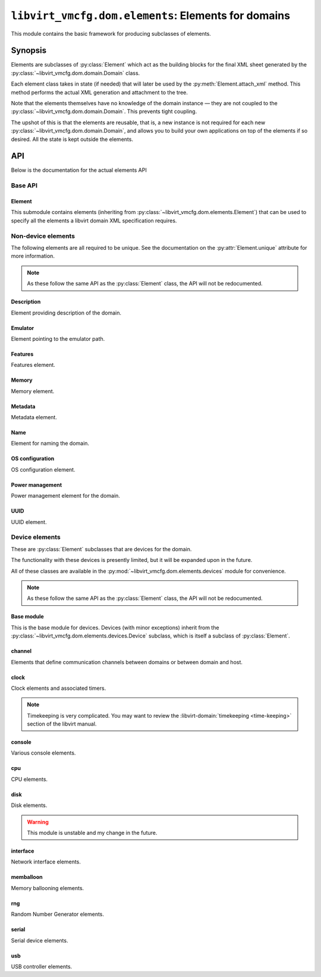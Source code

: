 ****************************************************
``libvirt_vmcfg.dom.elements``: Elements for domains
****************************************************
.. py:module:: libvirt_vmcfg.dom.elements

This module contains the basic framework for producing subclasses of elements.

########
Synopsis
########
Elements are subclasses of :py:class:`Element` which act as the building blocks
for the final XML sheet generated by the
:py:class:`~libvirt_vmcfg.dom.domain.Domain` class.

Each element class takes in state (if needed) that will later be used by the
:py:meth:`Element.attach_xml` method. This method performs the actual XML
generation and attachment to the tree.

Note that the elements themselves have no knowledge of the domain instance —
they are not coupled to the :py:class:`~libvirt_vmcfg.dom.domain.Domain`. This
prevents tight coupling.

The upshot of this is that the elements are reusable, that is, a new instance
is not required for each new :py:class:`~libvirt_vmcfg.dom.domain.Domain`, and
allows you to build your own applications on top of the elements if so desired.
All the state is kept outside the elements.

###
API
###
Below is the documentation for the actual elements API

========
Base API
========

-------
Element
-------
.. py:class:: Element

   :synopsis: The base element class. This class is partially abstract.

   .. py:attribute:: unique
      :type: bool
      :value: False

      Determines whether only one element of this **exact** type should be
      allowed. Subclasses of this element will not count as unique, only the
      exact type of the class.

      .. warning:: It is best to set this explicitly ``True`` or ``False``, and
                   not rely on inherited behaviour.

   .. py:method:: bool_to_str(val: bool) -> str
      :staticmethod:

      :param bool val: Value to convert to a string.
      :return: A string containing ``"yes"`` if ``val`` is ``True``, otherwise
               ``"no"``.

      Internal method for use by subclasses to convert a boolean value into a
      ``"yes"`` or ``"no"`` string, as used ubiquitiously by libvirt.

   .. py:method:: node_find_or_create(_root: etree._Element, _name: str, \
                                      **kwargs: Any) -> lxml.etree._Element

      :param lxml.etree._Element _root: root node to search or attach element
                                        to.
      :param str _name: name of the node to search for, or create if not found.
      :param \**kwargs: passed to :py:func:`~lxml.etree.SubElement` if the
                        node is not found.

      Internal method for finding or creating a given element. This is usually
      used for finding a node to attach other elements onto, such as the
      ``<devices>`` tag.

      The parameters are prefixed with underscores to prevent conflict with any
      keyword arguments passed on to :py:func:`~lxml.etree.SubElement`.

   .. py:method:: attach_xml(root: lxml.etree._Element) -> \
                             Sequence[lxml.etree._Element]
      :abstractmethod:

      :param lxml.etree._Element root: root node to attach elements to.
      :return: A :py:class:`~python.typing.Sequence` that is either empty or
               contains :py:class:`lxml.etree._Element` instances. These are
               the elements attached to the tree whose root is referenced by
               the ``root`` parameter.

      Attach XML node or nodes to the given root node referenced by ``root``.
      The nodes unique to this given element should be returned in this list,
      for later cleanup if :py:meth:`~libvirt_vmcfg.dom.Domain.detach_element`
      is called.

   .. py:method:: detach_xml(tags: Sequence[lxml.etree._Element]) -> None

      :param Sequence[lxml.etree._Element] tags: Tags to remove.

      Detaches the given XML nodes from the root of the tree deduced from the
      tags themselves. For simple elements, you usually do not need to override
      this method, as the behaviour does the right thing for you.

This submodule contains elements (inheriting from
:py:class:`~libvirt_vmcfg.dom.elements.Element`) that can be used to specify
all the elements a libvirt domain XML specification requires.

===================
Non-device elements
===================
The following elements are all required to be unique. See the documentation on
the :py:attr:`Element.unique` attribute for more information.

.. note:: As these follow the same API as the :py:class:`Element` class, the
          API will not be redocumented.

-----------
Description
-----------
.. py:module:: libvirt_vmcfg.dom.elements.description

Element providing description of the domain.

.. py:class:: Description(description: str)

   :synopsis: Free-form textual description of the domain
   :param str description: Free-form textual description, may include line
                           breaks.

--------
Emulator
--------
.. py:module:: libvirt_vmcfg.dom.elements.emulator

Element pointing to the emulator path.

.. todo:: Some way to get the path from the host? Document that?

.. py:class:: Emulator(emulator_path: str)

   :synopsis: Path to the emulator executable on the host
   :param str emulator_path: Path to the emulator being used. This is
                             operating system-and machine dependent.

   .. note:: ``/usr/bin/qemu-system-x86_64`` is likely a good choice for x86_64
             hosts.

--------
Features
--------
.. py:module:: libvirt_vmcfg.dom.elements.features

Features element.

.. todo:: Needs more features and configurability.

.. py:class:: FeaturesSimple(**kwargs: Optional[bool])

   :synopsis: build the ``<features>`` block for the domain.

   :param Optional[bool] \**kwargs: A list of tags to include.

   A builder for simple feature lists (like for x86).

.. py:class:: X86Features(acpi: bool = True, apic: bool = True)

   :synopsis: Wrapper around :py:class:`FeaturesSimple` for common x86
              architecture features.
   :param bool acpi: Whether or not to enable
                     :wikipedia-en:`ACPI <Advanced Configuration and Power
                     Interface>` in the domain. You probably want to enable
                     this.
   :param bool apic: Whether or not to enable the
                     :wikipedia-en:`APIC <Advanced Programmable Interrupt
                     Controller>` in the domain. You probably want to leave
                     this enabled.

   Features to enable for x86 domains. You probably want this if you're using
   an x86 or x86_64 domain.

------
Memory
------
.. py:module:: libvirt_vmcfg.dom.elements.memory

Memory element.

.. todo:: NUMA pinning

.. py:class:: Memory(memory: int, current_memory: Optional[int] = None)

   :synopsis: Set the amount of memory in the domain.

   :param int memory: Amount of total memory for the domain, in kilobytes.
   :param Optional[int] current_memory: Amount of memory to start the domain
                                        with. If ``None``, will default to
                                        the value in ``memory``.

   This element sets the amount of memory in the domain. ``memory`` sets the
   maximum amount of memory in the domain. ``current_memory``, if set, will
   set the amount of memory the domain will start with. This is generally only
   useful in conjunction with memory ballooning; see also the
   :py:class:`~libvirt_vmcfg.dom.elements.devices.memballoon.VirtIOMemballoon`
   element.

--------
Metadata
--------
.. py:module:: libvirt_vmcfg.dom.elements.metadata

Metadata element.

.. todo:: There has to be a better way.

.. py:class:: Metadata(metadata: lxml.etree._Element)

   :synopsis: Set the domain's metadata tags.

   :param lxml.etree._Element metadata: The root element to attach as metadata.
                                        The root should have the name
                                        "metadata" and no attributes.

   This sets arbitrary metadata on the domain. The passed-in metadata is not
   processed at all by this class.

----
Name
----
.. py:module:: libvirt_vmcfg.dom.elements.name

Element for naming the domain.

.. py:class:: Name(name: str)

   :synopsis: Set the name of the domain.

   :param str name: The name of the domain.

   This is a required element for a domain.

----------------
OS configuration
----------------
.. py:module:: libvirt_vmcfg.dom.elements.osconfig

OS configuration element.

.. todo:: More hypervisors.

.. py:class:: QemuOSConfig(arch: str, machine: str, type: \
                           VirtTypes, boot_dev_order: \
                           Optional[Sequence[str]] = None)

   :synopsis: The element specifying the ``<os>`` block of the domain
              configuration for Qemu/KVM domains.

   :param str arch: The architecture of the machine. Only ``"x86"`` or
                    ``"x86_64"`` are presently supported.
   :param str machine: The machine type this will be running on. This is
                       hypervisor specific. ``"q35"`` is a good choice for x86
                       VirtIO domains.
   :param Optional[Sequence[str]] boot_dev_order: The boot order passed to the
                                                  hypervisor.

   This element is required for all Qemu/KVM domains.

----------------
Power management
----------------
.. py:module:: libvirt_vmcfg.dom.elements.power_management

Power management element for the domain.

.. py:class:: PowerManagement(suspend_to_mem: bool = False, \
                              suspend_to_disk: bool = False)

   :synopsis: Element specifying power management parameters of the domain.

   :param bool suspend_to_mem: Enable suspending to memory for this domain.
   :param bool suspend_to_disk: Enable suspending to disk for this domain.

   This element controls advertisement of the ability to suspend to the domain.
   Note the domain can choose to circumvent this setting regardless.

   .. note:: This element is Qemu specific.

----
UUID
----
.. py:module:: libvirt_vmcfg.dom.elements.uuid

UUID element.

.. py:class:: DomainUUID(uuid: Union[UUID, str])

   :synopsis: Set the domain UUID.

   :param Union[UUID, str] uuid: The UUID to use for the domain. May be a
                                 :py:class:`python:uuid.UUID` instance, or a
                                 string.

   Specifies the domain UUID.

   .. note:: The UUID is checked for validity if a string is passed in.

===============
Device elements
===============
.. _unique: :py:attr:`libvirt_vmcfg.dom.elements.Element.unique`

These are :py:class:`Element` subclasses that are devices for the domain.

The functionality with these devices is presently limited, but it will be
expanded upon in the future.

All of these classes are available in the
:py:mod:`~libvirt_vmcfg.dom.elements.devices` module for convenience.

.. note:: As these follow the same API as the :py:class:`Element` class, the
          API will not be redocumented.

-----------
Base module
-----------
.. py:module:: libvirt_vmcfg.dom.elements.devices

This is the base module for devices. Devices (with minor exceptions) inherit
from the :py:class:`~libvirt_vmcfg.dom.elements.devices.Device` subclass, which
is itself a subclass of :py:class:`Element`.

.. py:class:: libvirt_vmcfg.dom.elements.devices.Device

   :synopsis: The root of (most) devices.

   This special class helps with cleanup of the ``<device>`` node if nothing is
   in it any longer. There are helper functions to facilitate this. Otherwise,
   it's identical to :py:class:`Element`.

   .. py:method:: get_devices_tag(root: lxml.etree._Element) -> \
                                  lxml.etree._Element

      :param lxml.etree._Element root: Root node to get or create the devices
                                       tag from.
      :return: An :py:class:`~lxml.etree._Element` containing the device node.

      Find and return the first ``<device>`` XML node encountered from the
      given root. If it is not found, it is created.

   .. py:method:: detach_xml(tags: Sequence[lxml.etree._Element]) -> None

      :param Sequence[lxml.etree._Element] tags: A sequence of tags to delete.

      This function does the cleanup of the device tag after removing the tags
      in the list, if required. All tags passed into this function must belong
      to the same root, which is derived from the first tag passed in.

-------
channel
-------
.. py:module:: libvirt_vmcfg.dom.elements.devices.channel

Elements that define communication channels between domains or between domain
and host.

.. todo:: More channel types, configuration.

.. py:class:: QemuAgentChannel

   :synopsis: Device enabling the Qemu agent channel for guest-to-host
              communication. Recommended for Qemu domains.

   .. note:: This element is `unique`_. Only one instance of this type can
             exist in a given :py:class:`~libvirt_vmcfg.dom.domain.Domain`.

-----
clock
-----
.. py:module:: libvirt_vmcfg.dom.elements.devices.clock

Clock elements and associated timers.

.. note:: Timekeeping is very complicated. You may want to review the
          :libvirt-domain:`timekeeping <time-keeping>` section of the libvirt 
          manual.

.. py:class:: TickPolicy

   :synopsis: Tick policy for domains.

   .. py:attribute:: CATCHUP
      :value: "catchup"

      In the event of a delay in sending timer events to the domain, this
      policy sends ticks at a higher rate than normal to catch the domain up
      to normal time. This is transparent from the domain perspective and
      keeps the domain and host time even.

      If this tick policy is enabled, you can set the ``"catchup"`` key of
      :py:attr:`~TimerDefinition.args` to a dictionary containing parameters.
      The keys are: ``threshold``, ``skew``, and ``limit``. The values of all
      keys must be integers.

   .. py:attribute:: DELAY
      :value: "delay"

      In the event of a delay in sending timer events to the domain, this
      policy essentially continues ticking as normal from the last tick. The
      domain will not see anything amiss, but the time will be behind the host.

   .. py:attribute:: MERGE
      :value: "merge"

      This merges all skipped ticks into one tick and injects it. The domain
      time could be delayed, depending on how it reacts to this event.

   .. py:attribute:: DISCARD
      :value: "discard"

      Discards all missed ticks and continues with future ticks as normal. This
      can confuse domains that aren't prepared to handle this event, with
      unpredictable results. If the OS handles this gracefully, then the host
      and domain will match.


.. py:class:: Offset

   :synopsis: Control the domain to host time offset.

   .. py:attribute:: UTC
      :value: "utc"

      Reference against UTC.

   .. py:attribute:: LOCALTIME
      :value: "localtime"

      Clock will be referenced against the host's time.

   .. py:attribute:: TIMEZONE
      :value: "timezone"

      Clock will be referenced against the given timezone offset. Pass in
      the offset via the ``"timezone"`` key in
      :py:attr:`~TimerDefinition.args`.

   .. py:attribute:: VARIABLE
      :value: "variable"

      Clock will be referenced against an arbitrary offset applied to UTC or
      localtime.

      .. note:: See also: :py:class:`Basis`.


.. py:class:: Basis

   :synopsis: The ``basis`` attribute of :py:class:`Timer`.

   Used in :py:attr:`~Offset.VARIABLE` timers to determine the desired initial
   offset of the domain.

   This is only valid with :py:attr:`Offset.VARIABLE` clocks.

   .. py:attribute:: UTC
      :value: "utc"

      Variable clock will be referenced against UTC.

   .. py:attribute:: LOCALTIME
      :value: "localtime"

      Variable clock will be referenced against local time. Useful for Windows
      domains.


.. py:class:: RTCTrack

   :synopsis: Tracking mode for RTC timers.

   This is only usable with RTC timers.

   For more information on what each of these modes does, see the libvirt
   :libvirt-domain:`timekeeping <time-keeping>` section.

   .. py:attribute:: BOOT
      :value: "boot"

   .. py:attribute:: GUEST
      :value: "guest"

   .. py:attribute:: WALL
      :value: "wall"

   .. py:attribute:: REALTIME
      :value: "realtime"


.. py:class:: TSCMode

   :synopsis: Mode for TSC timers.

   This is only usable with TSC timers.

   For more information on what each of these modes does, see the libvirt
   :libvirt-domain:`timekeeping <time-keeping>` section.

   .. py:attribute:: AUTO
      :value: "auto"

   .. py:attribute:: NATIVE
      :value: "native"

   .. py:attribute:: EMULATE
      :value: "emulate"

   .. py:attribute:: PARAVIRT
      :value: "paravirt"

   .. py:attribute:: SMPSAFE
      :value: "smpsafe"


.. py:class:: Adjustment

   :synopsis: Non-integer clock adjustments.

   For more information on what this does, see the libvirt
   :libvirt-domain:`timekeeping <time-keeping>` section.

   .. py:attribute:: RESET
      :value: "reset"


.. py:class:: TimerRTC(*, present: bool = True, tickpolicy: \
                       Optional[TickPolicy] = None, threshold: \
                       Optional[int] = None, slew: Optional[int] = None, \
                       limit: Optional[int] = None, track: \
                       Optional[RTCTrack] = None)

   :synopsis: The RTC timer.
   :param bool present: Whether or not this timer is present.
   :param Optional[TickPolicy] tickpolicy: The :py:class:`TickPolicy` in use.
   :param Optional[int] threshold: threshold parameter used by the
                                   :py:attr:`~TickPolicy.CATCHUP` tick policy.
   :param Optional[int] slew: slew parameter used by the
                              :py:attr:`~TickPolicy.CATCHUP` tick policy.
   :param Optional[int] limit: limit parameter used by the
                               :py:attr:`~TickPolicy.CATCHUP` tick policy.
   :param Optional[RTCTrack] track: track parameter.

   The :wikipedia-en:`Real Time Clock <Real Time Clock>` found on virtually
   all x86 systems.
   
   For this timer type, you may pass in an optional argument into ``track``
   from the :py:class::`RTCTrack` enum.

   This is only usable on Qemu.


.. py:class:: TimerTSC(*, present: bool = True, tickpolicy: \
                       Optional[TickPolicy] = None, threshold: \
                       Optional[int] = None, slew: Optional[int] = None, \
                       limit: Optional[int] = None, mode: \
                       Optional[TSCMode] = None, frequency: \
                       Optional[int] = None)

   :synopsis: The TSC timer.
   :param bool present: Whether or not this timer is present.
   :param Optional[TickPolicy] tickpolicy: The :py:class:`TickPolicy` in use.
   :param Optional[int] threshold: threshold parameter used by the
                                   :py:attr:`~TickPolicy.CATCHUP` tick policy.
   :param Optional[int] slew: slew parameter used by the
                              :py:attr:`~TickPolicy.CATCHUP` tick policy.
   :param Optional[int] limit: limit parameter used by the
                               :py:attr:`~TickPolicy.CATCHUP` tick policy.
   :param Optional[TSCMode] mode: Optional mode to put the TSC in.
   :param Optional[int] frequency: Frequency to tick the TSC at.
      
   The :wikipedia-en:`Time Stamp Counter <Time Stamp Counter>` used in the x86
   and other architectures. This is the only timer that can be done in hardware
   and not emulated. Nonetheless, enabling it is not advised.

   This timer is only usable on Qemu domains.

   .. danger:: This timer can be used as part of :wikipedia-en:`Spectre \
               <Spectre (security vulnerability)>` and
               :wikipedia-en:`Meltdown <Meltdown (security \
               vulnerability)>` attacks. Unless you need it, enabling this
               timer is **not recommended**. If you need precision timing
               understand the caveats, and can accept the security risk,
               use the :py:attr:`HPET` timer instead.


.. py:class:: TimerPIT(*, present: bool = True, tickpolicy: \
                       Optional[TickPolicy] = None, threshold: \
                       Optional[int] = None, slew: Optional[int] = None, \
                       limit: Optional[int] = None)

   :synopsis: The legacy PIT timer.
   :param bool present: Whether or not this timer is present.
   :param Optional[TickPolicy] tickpolicy: The :py:class:`TickPolicy` in use.
   :param Optional[int] threshold: threshold parameter used by the
                                   :py:attr:`~TickPolicy.CATCHUP` tick policy.
   :param Optional[int] slew: slew parameter used by the
                              :py:attr:`~TickPolicy.CATCHUP` tick policy.
   :param Optional[int] limit: limit parameter used by the
                               :py:attr:`~TickPolicy.CATCHUP` tick policy.

   The :wikipedia-en:`Programmable Interrupt Timer <Programmable interval \
   timer>` found on legacy x86 hardware, but still widely used. The
   :wikipedia-en:`APIC <Advanced Programmable Interrupt Controller>` has
   made it all but obsolete.

   This timer is only usable on Qemu domains.


.. py:class:: TimerHPET(*, present: bool = True, tickpolicy: \
                        Optional[TickPolicy] = None, threshold: \
                        Optional[int] = None, slew: Optional[int] = None, \
                        limit: Optional[int] = None)
   
   :synopsis: The HPET timer of x86 fame.
   :param bool present: Whether or not this timer is present.
   :param Optional[TickPolicy] tickpolicy: The :py:class:`TickPolicy` in use.
   :param Optional[int] threshold: threshold parameter used by the
                                   :py:attr:`~TickPolicy.CATCHUP` tick policy.
   :param Optional[int] slew: slew parameter used by the
                              :py:attr:`~TickPolicy.CATCHUP` tick policy.
   :param Optional[int] limit: limit parameter used by the
                               :py:attr:`~TickPolicy.CATCHUP` tick policy.

   The :wikipedia-en:`High Precision Event Timer <High Precision Event \
   Timer>` is a high-performance timer found on x86 machines.

   .. danger:: This timer can be used as part of :wikipedia-en:`Spectre \
               <Spectre (security vulnerability)>` and
               :wikipedia-en:`Meltdown <Meltdown (security \
               vulnerability)>` attacks. Unless you need precision timing,
               understand the caveats, and can accept the security risk,
               enabling this timer is **not recommended**.

   .. warning:: On Intel Coffee Lake and Bay Trail hosts, the HPET is not
                usable. **Do not enable the HPET on these systems.**


.. py:class:: TimerKVMClock(*, present: bool = True, tickpolicy: \
                            Optional[TickPolicy] = None, threshold: \
                            Optional[int] = None, slew: Optional[int] = None, \
                            limit: Optional[int] = None)

   :synopsis: The KVM paravirtualised timer.
   :param bool present: Whether or not this timer is present.
   :param Optional[TickPolicy] tickpolicy: The :py:class:`TickPolicy` in use.
   :param Optional[int] threshold: threshold parameter used by the
                                   :py:attr:`~TickPolicy.CATCHUP` tick policy.
   :param Optional[int] slew: slew parameter used by the
                              :py:attr:`~TickPolicy.CATCHUP` tick policy.
   :param Optional[int] limit: limit parameter used by the
                               :py:attr:`~TickPolicy.CATCHUP` tick policy.

   This is the KVM paravirtualised timer. Usable only on Qemu domains.


.. py:class:: TimerHyperVClock(*, present: bool = True,
                       tickpolicy: Optional[TickPolicy] = None, threshold: \
                       Optional[int] = None, slew: Optional[int] = None, \
                       limit: Optional[int] = None)

   :synopsis: The Hyper-V paravirtualised timer.
   :param bool present: Whether or not this timer is present.
   :param Optional[TickPolicy] tickpolicy: The :py:class:`TickPolicy` in use.
   :param Optional[int] threshold: threshold parameter used by the
                                   :py:attr:`~TickPolicy.CATCHUP` tick policy.
   :param Optional[int] slew: slew parameter used by the
                              :py:attr:`~TickPolicy.CATCHUP` tick policy.
   :param Optional[int] limit: limit parameter used by the
                               :py:attr:`~TickPolicy.CATCHUP` tick policy.

   The Hyper-V paravirtualised clock timer. This is a good timer choice for
   Windows domains.

   This timer is only available on Qemu domains.


.. py:class:: TimerARMV(*, present: bool = True, tickpolicy: \
                       Optional[TickPolicy] = None, threshold: \
                       Optional[int] = None, slew: Optional[int] = None, \
                       limit: Optional[int] = None)

   :synopsis: The ARM V timer.
   :param bool present: Whether or not this timer is present.
   :param Optional[TickPolicy] tickpolicy: The :py:class:`TickPolicy` in use.
   :param Optional[int] threshold: threshold parameter used by the
                                   :py:attr:`~TickPolicy.CATCHUP` tick policy.
   :param Optional[int] slew: slew parameter used by the
                              :py:attr:`~TickPolicy.CATCHUP` tick policy.
   :param Optional[int] limit: limit parameter used by the
                               :py:attr:`~TickPolicy.CATCHUP` tick policy.

   The ARM V architecture timer.

   This timer is only available on Qemu domains.


.. py:class:: Clock(*, offset: Optional[Offset] = None, timezone: \
                    Optional[str] = None, adjustment: \
                    Optional[Union[int, Adjustment]] = None, basis: \
                    Optional[Basis] = None, timers: Optional[Sequence[Timer]] \
                    = None)

   :synopsis: Clock element for domains.
   :param Optional[Offset] offset: The clock offset relative to the host.
   :param Optional[str] timezone: If offset is set to
                                  :py:attr:`~Offset.TIMEZONE`, this contains
                                  the timezone. Otherwise, it must be set to
                                  ``None``.
   :param Optional[Union[int, Adjustment]] adjustment: The offset adjustment.
   :param Optional[Basis] basis: The basis parameter used in
                                 :py:attr:`~offset.VARIABLE` offsets.
   :param Optional[Sequence[Timer]] timers: A sequence of timers to pass in.

   This element specifies the timekeeping for the domain.

   .. seealso:: The :libvirt-domain:`timekeeping <time-keeping>` section of the
                libvirt manual.

   .. note:: This element is `unique`_. Only one instance of this type can
             exist in a given :py:class:`~libvirt_vmcfg.dom.domain.Domain`.

-------
console
-------
.. py:module:: libvirt_vmcfg.dom.elements.devices.console

Various console elements.

.. todo:: Support more console devices, configuration.

.. py:class:: ConsolePTY

   :synopsis: Bog-standard PTY console device.

   Sets up a basic PTY, like ``virt-install`` does.

   This device takes no parameters.

   In order to have a working virtualised console, you should enable this.

   .. note:: This element is `unique`_. Only one instance of this type can
             exist in a given :py:class:`~libvirt_vmcfg.dom.domain.Domain`.

---
cpu
---
.. py:module:: libvirt_vmcfg.dom.elements.devices.cpu

CPU elements.

.. todo:: cpuset stuff, vcpu pinning.
          Hotpluggable CPU's.
          Mode should probably be an enum, not a string.

.. py:class:: CPU(vcpus: int, mode: str = "host-model")

   :synopsis: CPU configuration element.
   :param int vcpus: Number of VCPUs for the guest.
   :param str mode: CPU model for the domain.

   .. note:: This element is `unique`_. Only one instance of this type can
             exist in a given :py:class:`~libvirt_vmcfg.dom.domain.Domain`.

----
disk
----
.. py:module:: libvirt_vmcfg.dom.elements.devices.disk

Disk elements.

.. warning:: This module is unstable and my change in the future.

.. todo:: Other types of disks.
          Better API.
          This all probably needs a lot of refactoring.

.. py:class:: DeviceType

   Specifc types of devices.

   .. py:attribute:: DISK
      :value: "disk"

      Denotes DISK

   .. py:attribute:: CDROM
      :value: "cdrom"

      Denotes CDROM


.. py:class:: BusType

   Specific types of busses.

   .. py:attribute:: VIRTIO
      :value: "virtio"

      Denotes VIRTIO


.. py:class:: QemuDiskBlock(*, device: DeviceType, source_dev: str, \
                            target_dev: str, target_bus: \
                            BusType = BusType.VIRTIO, readonly: bool = False, \
                            driver_attrs: Optional[Dict[str, str]] = None)

   :synopsis: Basic Qemu disk.
   :param DeviceType device: Type of device, cdrom or disk.
   :param str source_dev: Source block device.
   :param str target_dev: Target device.
   :param BusType target_bus: Target bus.
   :param bool readonly: Whether or not this disk is readonly.
   :param Optional[Dict[str, str]] driver_attrs: Attributes to pass to the
                                                 ``<driver>`` block.

   .. warning:: This API will certainly change in the future.

   .. note:: This element is not `unique`_. Multiple instances of this type can
             exist in a given :py:class:`~libvirt_vmcfg.dom.domain.Domain`.

.. py:class:: QemuDiskNet(*, device: DeviceType, source_url: str, target_dev: \
                          str, target_bus: BusType = BusType.VIRTIO, \
                          readonly: bool = True, driver_attrs: \
                          Optional[Dict[str, str]] = None)

   :synopsis: Basic Qemu http(s) disk. Useful for ISO's.
   :param DeviceType device: Type of device, cdrom or disk.
   :param str source_url: Source URL for the disk.
   :param str target_dev: Target device.
   :param BusType target_bus: Target bus.
   :param bool readonly: Whether or not this disk is readonly.
   :param Optional[Dict[str, str]] driver_attrs: Attributes to pass to the
                                                 ``<driver>`` block.

   .. warning:: This API will certainly change in the future.

   .. note:: This element is not `unique`_. Multiple instances of this type can
             exist in a given :py:class:`~libvirt_vmcfg.dom.domain.Domain`.

---------
interface
---------
.. py:module:: libvirt_vmcfg.dom.elements.devices.interface

Network interface elements.

.. todo:: More interface types and options.

.. py:function:: gen_mac() -> str

   :synopsis: Generate a totally random MAC address with the local only bit set
              and the group bit cleared.
   :return: A well-formed MAC address string.

   Generates a random MAC address using a secure random number generator. To
   ensure uniqueness and no conflicts with existing assignments, the local-only
   bit is set and the group bit is cleared.


.. py:class:: BridgedInterface(interface: str, mac: Optional[str] = None, \
                               model: str = "virtio")

   :synopsis: Set up an interface using a bridge.
   :param str interface: Interface to use on the host as the bridge.
   :param str mac: The MAC address of the domain. If not provided, this will be
                   generated randomly.

   Add a bridged ethernet interface using ``interface`` as the bridge.

   The MAC address is generated with :py:func:`gen_mac`.

   .. note:: This element is not `unique`_. Multiple instances of this type can
             exist in a given :py:class:`~libvirt_vmcfg.dom.domain.Domain`.

----------
memballoon
----------
.. py:module:: libvirt_vmcfg.dom.elements.devices.memballoon

Memory ballooning elements.

.. py:class:: VirtIOMemballoon

   Enable The VirtIO memory ballooning devices, allowing the amount of domain
   memory to be changed.

   It's a good idea to have this element for domains that support it.

   .. note:: This element is `unique`_. Only one instance of this type can
             exist in a given :py:class:`~libvirt_vmcfg.dom.domain.Domain`.

---
rng
---
.. py:module:: libvirt_vmcfg.dom.elements.devices.rng

Random Number Generator elements.

.. py:class:: RNGModel

   Model of RNG to emulate.

   .. py:attribute:: VIRTIO
      :value: "virtio"

      The VirtIO RNG device.

   .. todo:: More RNG device types.


.. py:class:: RNG(model: RNGModel = RNGModel.VIRTIO, backend_dev: \
                  str = "/dev/urandom")

   :synopsis: Emulated hardware random number generator for the domain.
   :param RNGModel model: Model of random number generator
   :param str backend_dev: Backend device for the RNG.

   An emulated RNG will greatly help domains gather more entropy on boot.
   Failure to gather enough entropy is a common reason for hangs when spawning
   a domain. Without this device, you'll need to find another way to get
   entropy into the domain.

   Note that the use of /dev/urandom is **not** a security risk. There is a
   great amount of FUD online regarding the use of /dev/urandom. Using
   /dev/random instead will cause lockups as domains and host compete for
   bits.

   You almost certainly want this element.

   This element is not `unique`_. Multiple instances of this type can exist in
   a given :py:class:`~libvirt_vmcfg.dom.domain.Domain`.

------
serial
------
.. py:module:: libvirt_vmcfg.dom.elements.devices.serial

Serial device elements.

.. todo:: Possibly fold this into the
          :py:mod:`~libvirt_vmcfg.dom.elements.devices.console` module.
          More configuration.

.. py:class:: VirtIOSerialController

   A basic serial controller.

   .. note:: This element is not `unique`_. Multiple instances of this type can
             exist in a given :py:class:`~libvirt_vmcfg.dom.domain.Domain`.

---
usb
---
.. py:module:: libvirt_vmcfg.dom.elements.devices.usb

USB controller elements.

.. todo:: More USB controller types.
          More configurability.

.. py:class:: QemuXHCIUSBController(ports: int = 15)

   :synopsis: The Qemu XHCI USB controller. Who'd have guessed?
   :param int ports: Number of ports to enable.

   This enables the Qemu XHCI USB controller. If your guest supports this, you
   likely want to enable this. This allows you to attach virtual devices such
   as disk to the domain, virtual keyboards, and more.

   .. note:: This element is not `unique`_. Multiple instances of this type can
             exist in a given :py:class:`~libvirt_vmcfg.dom.domain.Domain`.
